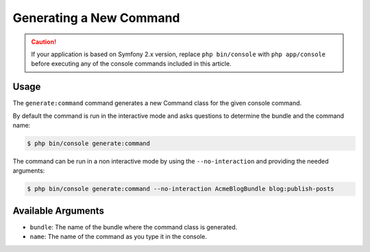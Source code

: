 Generating a New Command
========================

.. caution::

    If your application is based on Symfony 2.x version, replace ``php bin/console``
    with ``php app/console`` before executing any of the console commands included
    in this article.

Usage
-----

The ``generate:command`` command generates a new Command class for the given
console command.

By default the command is run in the interactive mode and asks questions to
determine the bundle and the command name:

.. code-block:: bash

    $ php bin/console generate:command

The command can be run in a non interactive mode by using the
``--no-interaction`` and providing the needed arguments:

.. code-block:: bash

    $ php bin/console generate:command --no-interaction AcmeBlogBundle blog:publish-posts

Available Arguments
-------------------

* ``bundle``: The name of the bundle where the command class is generated.
* ``name``: The name of the command as you type it in the console.
